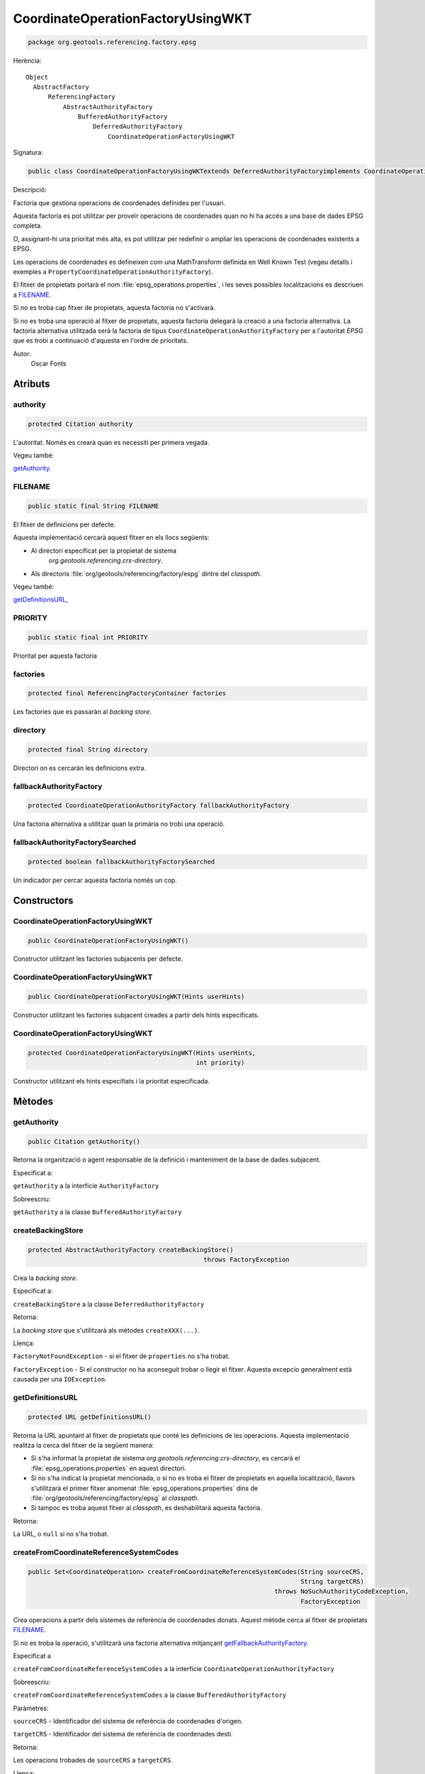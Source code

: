 CoordinateOperationFactoryUsingWKT
==================================

.. code-block:: java

   package org.geotools.referencing.factory.epsg 

Herència::

    Object
      AbstractFactory
          ReferencingFactory
              AbstractAuthorityFactory
                  BufferedAuthorityFactory
                      DeferredAuthorityFactory
                          CoordinateOperationFactoryUsingWKT

Signatura:

.. code-block:: java

    public class CoordinateOperationFactoryUsingWKTextends DeferredAuthorityFactoryimplements CoordinateOperationAuthorityFactory

Descripció:

Factoria que gestiona operacions de coordenades definides per l'usuari.

Aquesta factoria es pot utilitzar per proveïr operacions de coordenades quan
no hi ha accés a una base de dades EPSG completa.

O, assignant-hi una prioritat més alta, es pot utilitzar per
redefinir o ampliar les operacions de coordenades existents a EPSG.

Les operacions de coordenades es defineixen com una MathTransform definida
en Well Known Test (vegeu detalls i exemples a ``PropertyCoordinateOperationAuthorityFactory``).

El fitxer de propietats portarà el nom :file:`epsg_operations.properties`, i les
seves possibles localitzacions es descriuen a `FILENAME`_.

Si no es troba cap fitxer de propietats, aquesta factoria no s'activarà.

Si no es troba una operació al fitxer de propietats, aquesta factoria delegarà
la creació a una factoria alternativa. La factoria alternativa utilitzada serà
la factoria de tipus ``CoordinateOperationAuthorityFactory`` per a l'autoritat *EPSG*
que es trobi a continuació d'aquesta en l'ordre de prioritats.

Autor:
    Oscar Fonts

Atributs
--------

authority
~~~~~~~~~

.. code-block:: java

    protected Citation authority

L'autoritat. Només es crearà quan es necessiti per primera vegada.

Vegeu també:

`getAuthority`_.

FILENAME
~~~~~~~~

.. code-block:: java

    public static final String FILENAME

El fitxer de definicions per defecte.

Aquesta implementació cercarà aquest fitxer en els llocs següents:

* Al directori especificat per la propietat de sistema
   `org.geotools.referencing.crs-directory`.
* Als directoris :file:`org/geotools/referencing/factory/espg` dintre del *classpath*.

Vegeu també:

`getDefinitionsURL`_,

PRIORITY
~~~~~~~~

.. code-block:: java

    public static final int PRIORITY

Prioritat per aquesta factoria


factories
~~~~~~~~~

.. code-block:: java

    protected final ReferencingFactoryContainer factories

Les factories que es passaràn al *backing store*.


directory
~~~~~~~~~

.. code-block:: java

    protected final String directory

Directori on es cercaràn les definicions extra.


fallbackAuthorityFactory
~~~~~~~~~~~~~~~~~~~~~~~~

.. code-block:: java

    protected CoordinateOperationAuthorityFactory fallbackAuthorityFactory

Una factoria alternativa a utilitzar quan la primària no trobi una operació.

fallbackAuthorityFactorySearched
~~~~~~~~~~~~~~~~~~~~~~~~~~~~~~~~

.. code-block:: java

    protected boolean fallbackAuthorityFactorySearched

Un indicador per cercar aquesta factoria només un cop.

Constructors
------------

CoordinateOperationFactoryUsingWKT
~~~~~~~~~~~~~~~~~~~~~~~~~~~~~~~~~~

.. code-block:: java

    public CoordinateOperationFactoryUsingWKT()

Constructor utilitzant les factories subjacents per defecte.

CoordinateOperationFactoryUsingWKT
~~~~~~~~~~~~~~~~~~~~~~~~~~~~~~~~~~

.. code-block:: java

    public CoordinateOperationFactoryUsingWKT(Hints userHints)

Constructor utilitzant les factories subjacent creades a partir dels hints especificats.

CoordinateOperationFactoryUsingWKT
~~~~~~~~~~~~~~~~~~~~~~~~~~~~~~~~~~

.. code-block:: java

    protected CoordinateOperationFactoryUsingWKT(Hints userHints,
                                                 int priority)

Constructor utilitzant els hints especifiats i la prioritat especificada.

Mètodes
-------

getAuthority
~~~~~~~~~~~~

.. code-block:: java

    public Citation getAuthority()

Retorna la organització o agent responsable de la definició i manteniment de la base de dades subjacent.

Especificat a:

``getAuthority`` a la interfície ``AuthorityFactory``

Sobreescriu:

``getAuthority`` a la classe ``BufferedAuthorityFactory``


createBackingStore
~~~~~~~~~~~~~~~~~~

.. code-block:: java

    protected AbstractAuthorityFactory createBackingStore()
                                                   throws FactoryException

Crea la *backing store*.

Especificat a:

``createBackingStore`` a la classe ``DeferredAuthorityFactory``

Retorna:

La *backing store* que s'utilitzarà als mètodes ``createXXX(...)``.

Llença:

``FactoryNotFoundException`` - si el fitxer de ``properties`` no s'ha trobat.

``FactoryException`` - Si el constructor no ha aconseguit trobar o llegir
el fitxer. Aquesta excepcio generalment està causada per una 
``IOException``.

getDefinitionsURL
~~~~~~~~~~~~~~~~~

.. code-block:: java

    protected URL getDefinitionsURL()

Retorna la URL apuntant al fitxer de propietats que conté les definicions de les operacions.
Aquesta implementació realitza la cerca del fitxer de la següent manera:

* Si s'ha informat la propietat de sistema `org.geotools.referencing.crs-directory`,
  es cercarà el :file:`epsg_operations.properties` en aquest directori.
* Si no s'ha indicat la propietat mencionada, o si no es troba el fitxer de
  propietats en aquella localització, llavors s'utilitzarà el primer fitxer
  anomenat :file:`epsg_operations.properties` dins de
  :file:`org/geotools/referencing/factory/epsg` al *classpath*.
* Si tampoc es troba aquest fitxer al *classpath*, es deshabilitarà aquesta factoria.

Retorna:

La URL, o ``null`` si no s'ha trobat.

createFromCoordinateReferenceSystemCodes
~~~~~~~~~~~~~~~~~~~~~~~~~~~~~~~~~~~~~~~~

.. code-block:: java

    public Set<CoordinateOperation> createFromCoordinateReferenceSystemCodes(String sourceCRS,
                                                                             String targetCRS)
                                                                      throws NoSuchAuthorityCodeException,
                                                                             FactoryException

Crea operacions a partir dels sistemes de referència de coordenades donats.
Aquest mètode cerca al fitxer de propietats `FILENAME`_.

Si no es troba la operació, s'utilitzarà una factoria alternativa mitjançant
`getFallbackAuthorityFactory`_.

Especificat a

``createFromCoordinateReferenceSystemCodes`` a la interfície ``CoordinateOperationAuthorityFactory``

Sobreescriu:

``createFromCoordinateReferenceSystemCodes`` a la classe ``BufferedAuthorityFactory``

Paràmetres:

``sourceCRS`` - Identificador del sistema de referència de coordenades d'origen.

``targetCRS`` - Identificador del sistema de referència de coordenades destí.

Retorna:

Les operacions trobades de ``sourceCRS`` a ``targetCRS``.

Llença:

``NoSuchAuthorityCodeException`` - si algun dels identificadors especificats no s'ha pogut trobar.

``FactoryException`` - si la creació de l'objecte ha fallat per qualsevol altra raó.

createCoordinateOperation
~~~~~~~~~~~~~~~~~~~~~~~~~

.. code-block:: java

    public CoordinateOperation createCoordinateOperation(String code)
                                                  throws NoSuchAuthorityCodeException,
                                                         FactoryException

Crea una operació a partir del seu identificador.

Aquest mètode cerca al fitxer de propietats `FILENAME`_.

Si no es troba la operació, s'utilitzarà una factoria alternativa mitjançant
`getFallbackAuthorityFactory`_.

Especificat a:

``createCoordinateOperation`` a la interfície ``CoordinateOperationAuthorityFactory``

Sobreescriu:

``createCoordinateOperation`` a la classe ``BufferedAuthorityFactory``

Paràmetres:

``code`` - Identificador de la operació.

Retorna:

La operació des de ``sourceCRS`` a ``targetCRS`` (un únic element).

Llença:

``NoSuchAuthorityCodeException`` - si algun dels identificadors especificats no s'ha pogut trobar.

``FactoryException`` - si la creació de l'objecte ha fallat per qualsevol altra raó.


getFallbackAuthorityFactory
~~~~~~~~~~~~~~~~~~~~~~~~~~~

.. code-block:: java

    protected CoordinateOperationAuthorityFactory getFallbackAuthorityFactory()
                                                                       throws NoSuchAuthorityCodeException,
                                                                              FactoryException

Obté la següent ``CoordinateOperationAuthorityFactory`` amb més prioritat després d'aquesta.

Retorna:

La ``CoordinateOperationAuthorityFactory`` alternativa.

Llença:

``NoSuchAuthorityCodeException`` - si algun dels identificadors especificats no s'ha pogut trobar.

``FactoryException`` - si la creació de l'objecte ha fallat per qualsevol altra raó.

